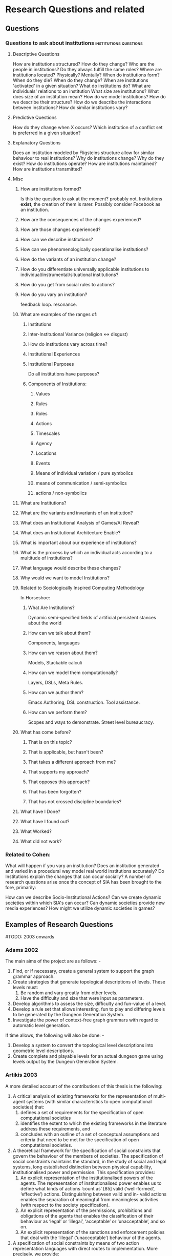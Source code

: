 * Research Questions and related
** Questions
*** Questions to ask about institutions                                         :institutions:questions:
**** Descriptive Questions
     How are institutions structured? How do they change?
     Who are the people in institutions? Do they always fulfill the same roles?
     Where are institutions located? Physically? Mentally?
     When do institutions form? When do they die? When do they change?
     When are institutions 'activated' in a given situation?
     What do institutions do?
     What are individuals' relations to an institution
     What size are institutions? What does size of an institution mean?
     How do we model institutions? How do we describe their structure?
     How do we describe the interactions between institutions?
     How do similar institutions vary?

**** Predictive Questions
     How do they change when X occurs?
     Which institution of a conflict set is preferred in a given situation?

**** Explanatory Questions
     Does an institution modeled by Fligsteins structure allow for similar behaviour to real institutions?
     Why do institutions change? Why do they exist?
     How do institutions operate?
     How are institutions maintained?
     How are institutions transmitted?

**** Misc
***** How are institutions formed?
      Is this the question to ask at the moment? probably not. Institutions *exist*, the creation of them is rarer.
      Possibly consider Facebook as an institution.
***** How are the consequences of the changes experienced?
***** How are those changes experienced?
***** How can we describe institutions?
***** How can we phenomenologically operationalise institutions?
***** How do the variants of an institution change?
***** How do you differentiate universally applicable institutions to individual/instrumental/situational institutions?
***** How do you get from social rules to actions?
***** How do you vary an institution?
      feedback loop. resonance.
***** What are examples of the ranges of:
****** Institutions
****** Inter-Institutional Variance (religion <-> disgust)
****** How do institutions vary across time?
****** Institutional Experiences
****** Institutional Purposes
       Do all institutions have purposes?
****** Components of Institutions:
******* Values
******* Rules
******* Roles
******* Actions
******* Timescales
******* Agency
******* Locations
******* Events
******* Means of individual variation / pure symbolics
******* means of communication / semi-symbolics
******* actions / non-symbolics
***** What are Institutions?
***** What are the variants and invariants of an institution?
***** What does an Institutional Analysis of Games/AI Reveal?
***** What does an Institutional Architecture Enable?
***** What is important about our experience of institutions?
***** What is the process by which an individual acts according to a multitude of institutions?
***** What language would describe these changes?
***** Why would we want to model Institutions?
***** Related to Sociologically Inspired Computing Methodology
      In Horseshoe:
****** What Are Institutions?
       Dynamic semi-specified fields of artificial persistent
       stances about the world
****** How can we talk about them?
       Components, languages
****** How can we reason about them?
       Models, Stackable calculi
****** How can we model them computationally?
       Layers, DSLs, Meta Rules.
****** How can we author them?
       Emacs Authoring, DSL construction.
       Tool assistance.
****** How can we perform them?
       Scopes and ways to demonstrate. 
       Street level bureaucracy.
***** What has come before?
****** That is on this topic?
****** That is applicable, but hasn't been?
****** That takes a different approach from me?
****** That supports my approach?
****** That opposes this approach?
****** That has been forgotten?
****** That has not crossed discipline boundaries?
***** What have I Done?
***** What have I found out?
***** What Worked?
***** What did not work?
*** Related to Cohen:
    What will happen if you vary an institution?
    Does an institution generated and varied in a procedural way model
    real world institutions accurately?
    Do Institutions explain the changes that can occur socially?
    A number of research questions arise once the concept of SIA
    has been brought to the fore, primarily:

    How can we describe Socio-Institutional Actions?
    Can we create dynamic societies within which SIA's can occur?
    Can dynamic societies provide new media experiences?
    How might we utilize dynamic societies in games?
** Examples of Research Questions
   #TODO: 2003 onwards
*** Adams 2002
    The main aims of the project are as follows: -
    1) Find, or if necessary, create a general system to support the graph
       grammar approach.
    2) Create strategies that generate topological descriptions of levels.
       These levels must:
       1) Be random and vary greatly from other levels.
       2) Have the difficulty and size that were input as parameters.
    3) Develop algorithms to assess the size, difficulty and fun-value of a level.
    4) Develop a rule set that allows interesting, fun to play and differing
       levels to be generated by the Dungeon Generation System.
    5) Investigate the power of context-free graph grammars with regard to
       automatic level generation.

    If time allows, the following will also be done: -
    1) Develop a system to convert the topological level descriptions into
       geometric level descriptions.
    2) Create complete and playable levels for an actual dungeon game using
       levels output by the Dungeon Generation System.
*** Artikis 2003
    A more detailed account of the contributions of this thesis is the following:
    1) A critical analysis of existing frameworks for the representation of
       multi-agent systems (with similar characteristics to open computational
       societies) that:
       1) defines a set of requirements for the specification of open computational societies
       2) identifies the extent to which the existing frameworks in the literature
          address these requirements, and
       3) concludes with an outline of a set of conceptual assumptions and
          criteria that need to be met for the specification of open computational
          societies.
    2) A theoretical framework for the specification of social constraints that govern the
       behaviour of the members of societies. The specification of social constraints
       maintains the standard, in the study of social and legal systems, long
       established distinction between physical capability, institutionalised
       power and permission. This specification provides:
       1) An explicit representation of the institutionalised powers of the agents.
          The representation of institutionalised power enables us to define what
          kinds of actions ‘count as’ [85] valid (‘well-formed’, ‘effective’) actions.
          Distinguishing between valid and in- valid actions enables the separation of
          meaningful from meaningless activities (with respect to the society specification).
       2) An explicit representation of the permissions, prohibitions and obligations of the
          agents that enables the classification of their behaviour as ‘legal’
          or ‘illegal’, ‘acceptable’ or ‘unacceptable’, and so on.
       3) An explicit representation of the sanctions and enforcement policies
          that deal with the ‘illegal’ (‘unacceptable’) behaviour of the agents.
    3) A specification of social constraints by means of two action representation
       languages with direct routes to implementation. More precisely, we provide:
       1) A specification of social constraints by means of the C+ language, a
          formalism with explicit transition systems semantics with support for
          the effects (direct and indirect) of actions and default (‘inertia’)
          persistence of fluents from state to state.
       2) A specification of social constraints by means of EC, a formal,
          intuitive and well studied action language.
    4) A computational framework, consisting of two software implementations, the
       Causal Calculator and the Society Visualiser, that:
       1) executes the specifications of open computational societies, and
       2) proves properties of the specifications of open computational societies.
    5) A Description of the ways in which the computational framework may operate
       in the context of simulations or actual executions of open computational
       societies.
    6) A demonstration of the utility of the theoretical and computational frameworks
       by specifying and executing a contract-net protocol and an argumentation
       protocol. An evaluation of both frameworks, in the light of the presented
       case studies, that points out the strengths and weaknesses of these frameworks.

*** Berger 2001
    The purpose of this document is to substantiate the following assertion:
    statistical machine learning represents a principled, viable framework upon
    which to build high-performance information processing systems.

*** Bryson 2001
    The primary contributions of this dissertation are:
    1) the BOD architecture, and
    2) the BOD development process.
*** Doorenbos 1995
    The thesis of this research is that we can solve this problem in a broad
    class of systems by improving the match algorithm they use.
*** G Smith 2012
    1. How can we design content generators that support a new paradigm for design?
    2. How does the incorporation of procedural content enable the creation of a new game
    genre?
    3. How can we evaluate and understand a content generator’s expressive capabilities and
    communicate them to designers?

*** Hawes 2009
    Our primary objective is to gain a clearer understanding of the role of the
    conversational dynamics of Supreme Court justices. We aim to show that:
    a) predictable high level patterns exist in the conversational dynamics of the
    Supreme Court,
    b) these patterns may be associated with other areas of interest to legal
    scholars such as voting patterns of the justices,
    c) this association between linguistic patterns and judicial patterns may be
    utilized to provide both short term insights
    (i.e. predicting the outcome of a particular case)
    and deeper insights about the behavior of the Supreme Court.

*** MacBeth 2014
    1) A review of governance in participatory-sensing applications, identifying a
       lack of governance consideration and user enfranchishment.
    2) An analysis of participatory sensing as a knowledge commons, using the IAD
       framework, in conjunction with a framework for self-organising electronic
       institutions, which provides an architectural and algorithmic basis for
       governance of a knowledge commons.
    3) A general purpose simulation platform for agent-based simulation and
       modelling, Presage2, suitable for the principled operationalisation of a
       model of the participatory-sensing knowledge commons.
    4) A method of manually translating Event Calculus into business rules, and
       an implementation for the specification of electronic institutions,
       Drools-EInst, along with a suite of modules, with which we can implement
       a specification for a self-organising knowledge commons.
    5) An experimental model of the management of participatory sensing as a
       knowledge commons, with which we validate the problem of supply of
       institutions, and identify that proper enfranchisement of users can be
       used to counter greed and self-interest in participatory-sensing.

*** Noriega 1997
    I will organize my arguments along three lines:
    1) from the point of view of agent interactions
    2) from the point of view of agent-based applications, and
    3) from the point of view of dialogical systems

*** Recski 2006
    1) How can interpersonal patterns of choice observed in the corpus of dissertation
       defenses be represented in terms of the grammatical system as a whole
       (ie: as subsystems of the system)? How may a paradigmatic grammar such
       as SFG be enhanced if probabilities are ascribed to every feature of a system or
       a system network? Can the incorporation of information on the actual patterns
       of choice realized in the corpus be a motivation for working towards a
       probabilistic modeling of language?
    2) Given the very high frequency of occurrence of the mental process I Think
       many questions emerge. Does I Think express lack of commitment to save
       the speaker's face, or is it a device for avoiding straightforwardness and hence a device
       for saving the hearer's face? Is it an expression of uncertainty and tentativeness?
       Can it express authority, or lack of it? Can it be used to open up dialogic space,
       or all of the enlisted functions depending on the situational context?
    3) What is the most common interpersonal strategy employed by committee
       members to ask questions and to give recommendations and/or suggestions
       and how is it realized lexicogrammatically?

*** Reilly 1996
    Part 1:
    1) A set of tools for creating believable emotional agents that includes:
       1) a framework for building believable emotional agents,
       2) a default set of emotional processes to provide reasonable default emotional behavior, and
       3) discussions about how to create specific emotional characters within this framework.
    2) A methodology for creating emotions within a broad set of capabilities
       that allows artists to create emotionally rich characters. This methodology
       also enabled me to create models of how to generate emotions that rely on
       perception and motivation as well as cognition. These models can be simpler
       and faster than purely cognitive models
    3) Validation that the tools I have built can be used to create characters
       that users find to be both emotional and believable.

    Part 2:
    1) A two-part methodology for creating believable social behaviors for spe- cific characters.
       1) Part 1 of the methodology suggests a number of important elements of
          personality that should be incorporated into social behaviors in order
          to make them personality-rich.
       2) Part 2 of the methodology prescribes using a minimal amount of
          representation for modeling other agents in the environment.
    2) A set of believable social behaviors that provide:
       1) case studies for explaining the methodology in depth and how to apply
          it in practice,
       2) evidence for the breadth of behaviors the methodology can be used to create, and
       3) examples of social behaviors for specific characters that use small
          amounts of representation of other agents.
    3) Validation that users find social characters build using this methodology can be good characters.

*** Tidemann 2009
    Goals:
    1) Design and develop an architecture for musical imitation that is able to
       model and imitate human expressiveness (ie: the groove) when playing the
       drums.
    2) Design and develop an architecture for motor control and learning that can
       be used to imitate human movements.
    3) Design and develop an architecture for imitation of human drum patterns
       that capture the human expressiveness of playing.


    Hypotheses:
    1) Fusing high-level audio signals with visual signals improves the
       performance of the motor system. TEST: Remove the audio signal, and
       examine the performance of the system.
    2) The Motor system will internalize motor knowledge regardless of the
       sequence of movements that was used to train the system. TEST: Test the
       motor system with random permutations of the sequence of movements that was
       used to train the system, and compare the performance of the system when
       testing with the original training sequence.
    3) The musical output of the system should produce imitations that will be
       perceived similar to the originals. TEST: Use human listeners to compare
       the original audio with the imitated audio and classify which served as
       training signal to the imitated audio.

*** Treanor 2013
    1. How do instantial assets interact with game rules to be about subjects?
    2. How can complex systems of rules be about subjects?
    3. Why do players understand games in different ways?

